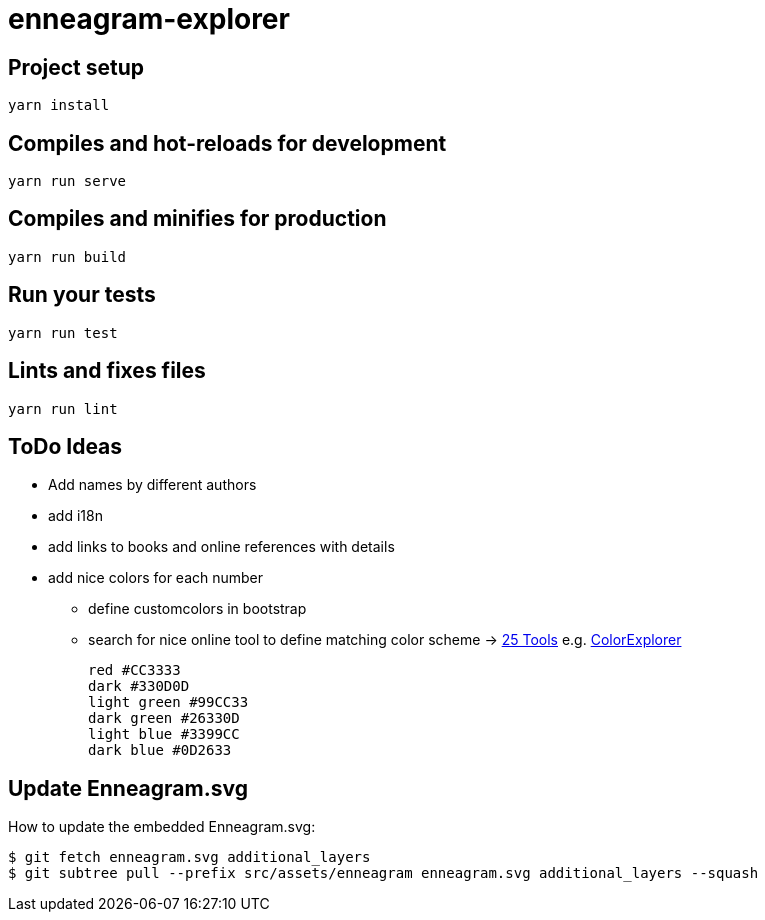 = enneagram-explorer
:source-highlighter: highlightjs

== Project setup
```
yarn install
```

== Compiles and hot-reloads for development
```
yarn run serve
```

== Compiles and minifies for production
```
yarn run build
```

== Run your tests
```
yarn run test
```

== Lints and fixes files
```
yarn run lint
```

== ToDo Ideas

* Add names by different authors
* add i18n
* add links to books and online references with details
* add nice colors for each number
  - define customcolors in bootstrap
  - search for nice online tool to define matching color scheme -> https://mayvendev.com/blog/25-awesome-tools-for-choosing-a-website-color-scheme[25 Tools] e.g. http://www.colorexplorer.com/[ColorExplorer]

	red #CC3333
	dark #330D0D
	light green #99CC33
	dark green #26330D
	light blue #3399CC
	dark blue #0D2633


== Update Enneagram.svg

How to update the embedded Enneagram.svg:

[source,bash]
----
$ git fetch enneagram.svg additional_layers
$ git subtree pull --prefix src/assets/enneagram enneagram.svg additional_layers --squash
----
